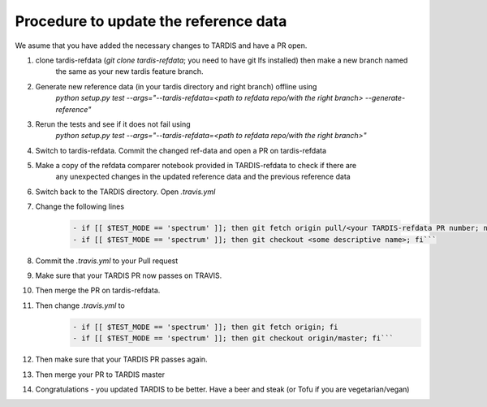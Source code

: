 **************************************
Procedure to update the reference data
**************************************

We asume that you have added the necessary changes to TARDIS and have a
PR open.

#. clone tardis-refdata (`git clone tardis-refdata`; you need to have git lfs installed) then make a new branch named
    the same as your new tardis feature branch.
#. Generate new reference data (in your tardis directory and right branch) offline using
    `python setup.py test --args="--tardis-refdata=<path to refdata repo/with the right branch> --generate-reference"`
#. Rerun the tests and see if it does not fail using
    `python setup.py test --args="--tardis-refdata=<path to refdata repo/with the right branch>"`
#. Switch to tardis-refdata. Commit the changed ref-data and open a PR on tardis-refdata
#. Make a copy of the refdata comparer notebook provided in TARDIS-refdata to check if there are
    any unexpected changes in the updated reference data and the previous reference data
#. Switch back to the TARDIS directory. Open `.travis.yml`

#. Change the following lines

    .. code-block::

        - if [[ $TEST_MODE == 'spectrum' ]]; then git fetch origin pull/<your TARDIS-refdata PR number; not the TARDIS PR number>/head:<some descriptive name>; fi
        - if [[ $TEST_MODE == 'spectrum' ]]; then git checkout <some descriptive name>; fi```

#. Commit the `.travis.yml` to your Pull request
#. Make sure that your TARDIS PR now passes on TRAVIS.
#. Then merge the PR on tardis-refdata.
#. Then change `.travis.yml` to
    .. code-block::

        - if [[ $TEST_MODE == 'spectrum' ]]; then git fetch origin; fi
        - if [[ $TEST_MODE == 'spectrum' ]]; then git checkout origin/master; fi```
#. Then make sure that your TARDIS PR passes again.
#. Then merge your PR to TARDIS master
#. Congratulations - you updated TARDIS to be better. Have a beer and steak (or Tofu if you are vegetarian/vegan)